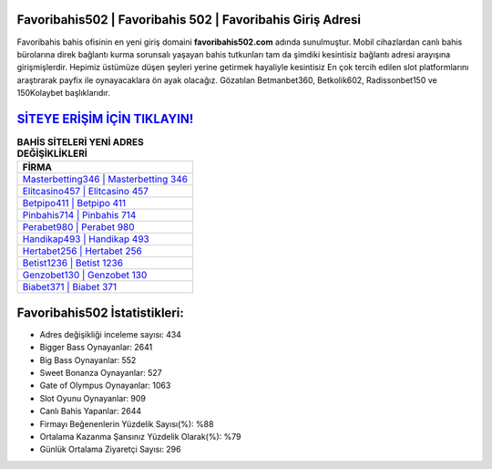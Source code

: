 ﻿Favoribahis502 | Favoribahis 502 | Favoribahis Giriş Adresi
===================================

.. image:: images/favoribahis-giris.jpg
   :width: 600
   
Favoribahis bahis ofisinin en yeni giriş domaini **favoribahis502.com** adında sunulmuştur. Mobil cihazlardan canlı bahis bürolarına direk bağlantı kurma sorunsalı yaşayan bahis tutkunları tam da şimdiki kesintisiz bağlantı adresi arayışına girişmişlerdir. Hepimiz üstümüze düşen şeyleri yerine getirmek hayaliyle kesintisiz En çok tercih edilen slot platformlarını araştırarak payfix ile oynayacaklara ön ayak olacağız. Gözatılan Betmanbet360, Betkolik602, Radissonbet150 ve 150Kolaybet başlıklarıdır.

`SİTEYE ERİŞİM İÇİN TIKLAYIN! <https://cutt.ly/QwVVg2Vk>`_
==============

.. list-table:: **BAHİS SİTELERİ YENİ ADRES DEĞİŞİKLİKLERİ**
   :widths: 100
   :header-rows: 1

   * - FİRMA
   * - `Masterbetting346 | Masterbetting 346 <masterbetting346-masterbetting-346-masterbetting-giris-adresi.html>`_
   * - `Elitcasino457 | Elitcasino 457 <elitcasino457-elitcasino-457-elitcasino-giris-adresi.html>`_
   * - `Betpipo411 | Betpipo 411 <betpipo411-betpipo-411-betpipo-giris-adresi.html>`_	 
   * - `Pinbahis714 | Pinbahis 714 <pinbahis714-pinbahis-714-pinbahis-giris-adresi.html>`_	 
   * - `Perabet980 | Perabet 980 <perabet980-perabet-980-perabet-giris-adresi.html>`_ 
   * - `Handikap493 | Handikap 493 <handikap493-handikap-493-handikap-giris-adresi.html>`_
   * - `Hertabet256 | Hertabet 256 <hertabet256-hertabet-256-hertabet-giris-adresi.html>`_	 
   * - `Betist1236 | Betist 1236 <betist1236-betist-1236-betist-giris-adresi.html>`_
   * - `Genzobet130 | Genzobet 130 <genzobet130-genzobet-130-genzobet-giris-adresi.html>`_
   * - `Biabet371 | Biabet 371 <biabet371-biabet-371-biabet-giris-adresi.html>`_
	 
Favoribahis502 İstatistikleri:
===================================	 
* Adres değişikliği inceleme sayısı: 434
* Bigger Bass Oynayanlar: 2641
* Big Bass Oynayanlar: 552
* Sweet Bonanza Oynayanlar: 527
* Gate of Olympus Oynayanlar: 1063
* Slot Oyunu Oynayanlar: 909
* Canlı Bahis Yapanlar: 2644
* Firmayı Beğenenlerin Yüzdelik Sayısı(%): %88
* Ortalama Kazanma Şansınız Yüzdelik Olarak(%): %79
* Günlük Ortalama Ziyaretçi Sayısı: 296
